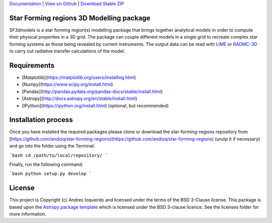`Documentation`_ | `View on Github`_ | `Download Stable ZIP`_

Star Forming regions 3D Modelling package
-----------------------------------------

.. image:: http://img.shields.io/badge/powered%20by-AstroPy-orange.svg?style=flat
    :target: http://www.astropy.org
    :alt: Powered by Astropy Badge

SF3dmodels is a star forming region(s) modelling package that brings together
analytical models in order to compute their physical properties in a 3D grid. The
package can couple different models in a single grid to recreate complex star
forming systems as those being revealed by current instruments. 
The output data can be read with `LIME <https://lime.readthedocs.io/en/latest/>`_ 
or `RADMC-3D <http://www.ita.uni-heidelberg.de/~dullemond/software/radmc-3d/>`_ 
to carry out radiative transfer calculations of the model.


Requirements
------------

* [Matplotlib](https://matplotlib.org/users/installing.html)
* [Numpy](https://www.scipy.org/install.html)
* [Pandas](http://pandas.pydata.org/pandas-docs/stable/install.html)
* [Astropy](http://docs.astropy.org/en/stable/install.html)
* [IPython](https://ipython.org/install.html) (optional, but recommended)

Installation process
--------------------

Once you have installed the required packages please clone or download the star-forming-regions repository from [https://github.com/andizq/star-forming-regions](https://github.com/andizq/star-forming-regions) (unzip it if necessary) and go into the folder using the Terminal:

```bash
cd /path/to/local/repository/
```

Finally, run the following command:

```bash
python setup.py develop
```



License
-------

This project is Copyright (c) Andres Izquierdo and licensed under
the terms of the BSD 3-Clause license. This package is based upon
the `Astropy package template <https://github.com/astropy/package-template>`_
which is licensed under the BSD 3-clause licence. See the licenses folder for
more information.


.. _Download Stable ZIP: https://github.com/andizq/star-forming-regions/archive/master.zip
.. _View on Github: https://github.com/andizq/star-forming-regions/
.. _docs: http://star-forming-regions.readthedocs.io
.. _Documentation: http://star-forming-regions.readthedocs.io